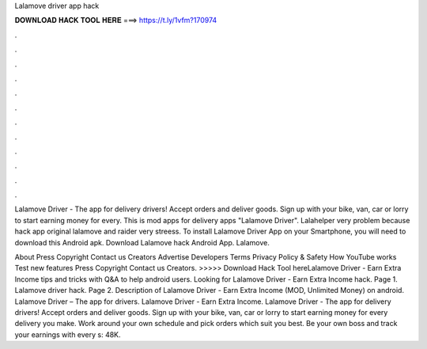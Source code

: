 Lalamove driver app hack



𝐃𝐎𝐖𝐍𝐋𝐎𝐀𝐃 𝐇𝐀𝐂𝐊 𝐓𝐎𝐎𝐋 𝐇𝐄𝐑𝐄 ===> https://t.ly/1vfm?170974



.



.



.



.



.



.



.



.



.



.



.



.

Lalamove Driver - The app for delivery drivers! Accept orders and deliver goods. Sign up with your bike, van, car or lorry to start earning money for every. This is mod apps for delivery apps "Lalamove Driver". Lalahelper very problem because hack app original lalamove and raider very streess. To install Lalamove Driver App on your Smartphone, you will need to download this Android apk. Download Lalamove hack Android App. Lalamove.

About Press Copyright Contact us Creators Advertise Developers Terms Privacy Policy & Safety How YouTube works Test new features Press Copyright Contact us Creators. >>>>> Download Hack Tool hereLalamove Driver - Earn Extra Income tips and tricks with Q&A to help android users. Looking for Lalamove Driver - Earn Extra Income hack. Page 1. Lalamove driver hack. Page 2. Description of Lalamove Driver - Earn Extra Income (MOD, Unlimited Money) on android. Lalamove Driver – The app for drivers. Lalamove Driver - Earn Extra Income. Lalamove Driver - The app for delivery drivers! Accept orders and deliver goods. Sign up with your bike, van, car or lorry to start earning money for every delivery you make. Work around your own schedule and pick orders which suit you best. Be your own boss and track your earnings with every s: 48K.
